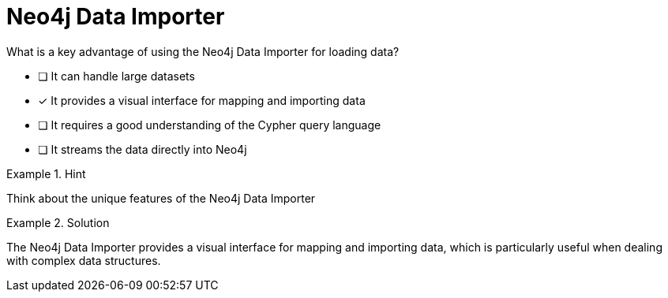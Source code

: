 [.question]
= Neo4j Data Importer

What is a key advantage of using the Neo4j Data Importer for loading data?


* [ ] It can handle large datasets
* [*]  It provides a visual interface for mapping and importing data
* [ ] It requires a good understanding of the Cypher query language
* [ ] It streams the data directly into Neo4j


[.hint]
.Hint
====
Think about the unique features of the Neo4j Data Importer
====

[.hint]
.Solution
====
The Neo4j Data Importer provides a visual interface for mapping and importing data, which is particularly useful when dealing with complex data structures.
====
